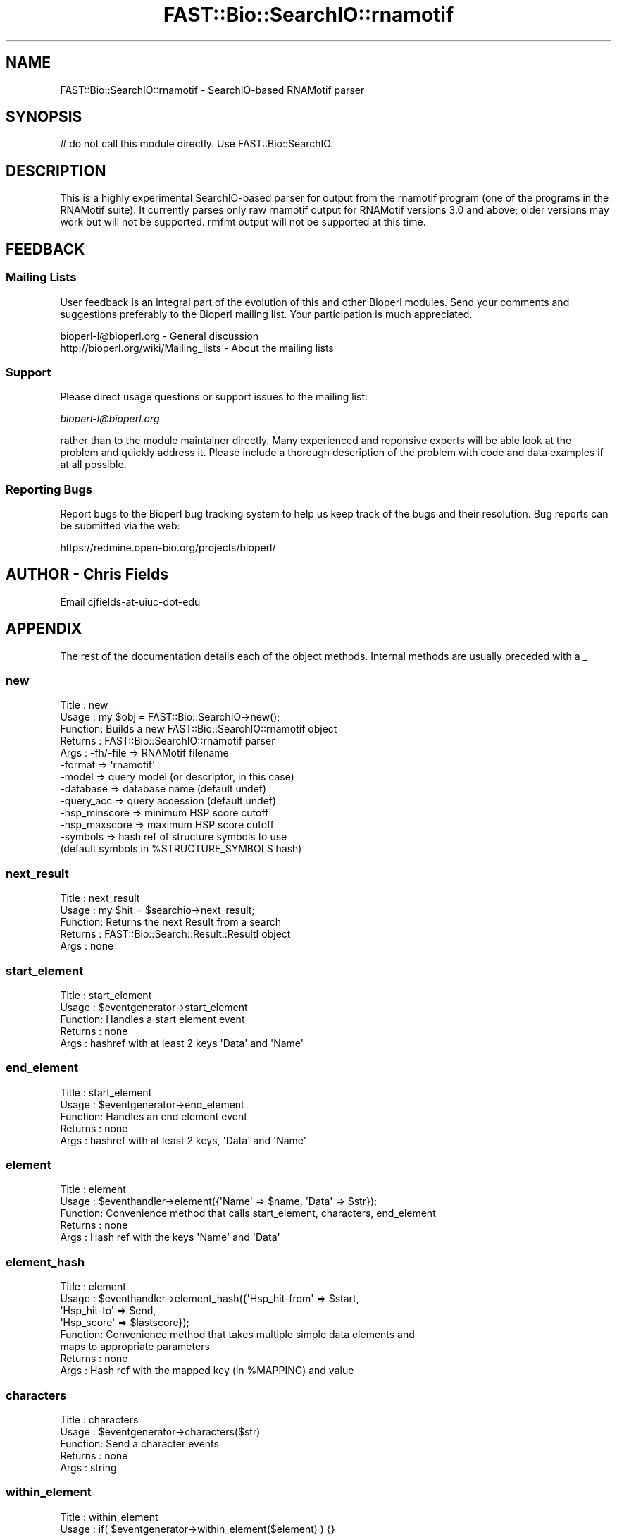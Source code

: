 .\" Automatically generated by Pod::Man 2.23 (Pod::Simple 3.14)
.\"
.\" Standard preamble:
.\" ========================================================================
.de Sp \" Vertical space (when we can't use .PP)
.if t .sp .5v
.if n .sp
..
.de Vb \" Begin verbatim text
.ft CW
.nf
.ne \\$1
..
.de Ve \" End verbatim text
.ft R
.fi
..
.\" Set up some character translations and predefined strings.  \*(-- will
.\" give an unbreakable dash, \*(PI will give pi, \*(L" will give a left
.\" double quote, and \*(R" will give a right double quote.  \*(C+ will
.\" give a nicer C++.  Capital omega is used to do unbreakable dashes and
.\" therefore won't be available.  \*(C` and \*(C' expand to `' in nroff,
.\" nothing in troff, for use with C<>.
.tr \(*W-
.ds C+ C\v'-.1v'\h'-1p'\s-2+\h'-1p'+\s0\v'.1v'\h'-1p'
.ie n \{\
.    ds -- \(*W-
.    ds PI pi
.    if (\n(.H=4u)&(1m=24u) .ds -- \(*W\h'-12u'\(*W\h'-12u'-\" diablo 10 pitch
.    if (\n(.H=4u)&(1m=20u) .ds -- \(*W\h'-12u'\(*W\h'-8u'-\"  diablo 12 pitch
.    ds L" ""
.    ds R" ""
.    ds C` ""
.    ds C' ""
'br\}
.el\{\
.    ds -- \|\(em\|
.    ds PI \(*p
.    ds L" ``
.    ds R" ''
'br\}
.\"
.\" Escape single quotes in literal strings from groff's Unicode transform.
.ie \n(.g .ds Aq \(aq
.el       .ds Aq '
.\"
.\" If the F register is turned on, we'll generate index entries on stderr for
.\" titles (.TH), headers (.SH), subsections (.SS), items (.Ip), and index
.\" entries marked with X<> in POD.  Of course, you'll have to process the
.\" output yourself in some meaningful fashion.
.ie \nF \{\
.    de IX
.    tm Index:\\$1\t\\n%\t"\\$2"
..
.    nr % 0
.    rr F
.\}
.el \{\
.    de IX
..
.\}
.\"
.\" Accent mark definitions (@(#)ms.acc 1.5 88/02/08 SMI; from UCB 4.2).
.\" Fear.  Run.  Save yourself.  No user-serviceable parts.
.    \" fudge factors for nroff and troff
.if n \{\
.    ds #H 0
.    ds #V .8m
.    ds #F .3m
.    ds #[ \f1
.    ds #] \fP
.\}
.if t \{\
.    ds #H ((1u-(\\\\n(.fu%2u))*.13m)
.    ds #V .6m
.    ds #F 0
.    ds #[ \&
.    ds #] \&
.\}
.    \" simple accents for nroff and troff
.if n \{\
.    ds ' \&
.    ds ` \&
.    ds ^ \&
.    ds , \&
.    ds ~ ~
.    ds /
.\}
.if t \{\
.    ds ' \\k:\h'-(\\n(.wu*8/10-\*(#H)'\'\h"|\\n:u"
.    ds ` \\k:\h'-(\\n(.wu*8/10-\*(#H)'\`\h'|\\n:u'
.    ds ^ \\k:\h'-(\\n(.wu*10/11-\*(#H)'^\h'|\\n:u'
.    ds , \\k:\h'-(\\n(.wu*8/10)',\h'|\\n:u'
.    ds ~ \\k:\h'-(\\n(.wu-\*(#H-.1m)'~\h'|\\n:u'
.    ds / \\k:\h'-(\\n(.wu*8/10-\*(#H)'\z\(sl\h'|\\n:u'
.\}
.    \" troff and (daisy-wheel) nroff accents
.ds : \\k:\h'-(\\n(.wu*8/10-\*(#H+.1m+\*(#F)'\v'-\*(#V'\z.\h'.2m+\*(#F'.\h'|\\n:u'\v'\*(#V'
.ds 8 \h'\*(#H'\(*b\h'-\*(#H'
.ds o \\k:\h'-(\\n(.wu+\w'\(de'u-\*(#H)/2u'\v'-.3n'\*(#[\z\(de\v'.3n'\h'|\\n:u'\*(#]
.ds d- \h'\*(#H'\(pd\h'-\w'~'u'\v'-.25m'\f2\(hy\fP\v'.25m'\h'-\*(#H'
.ds D- D\\k:\h'-\w'D'u'\v'-.11m'\z\(hy\v'.11m'\h'|\\n:u'
.ds th \*(#[\v'.3m'\s+1I\s-1\v'-.3m'\h'-(\w'I'u*2/3)'\s-1o\s+1\*(#]
.ds Th \*(#[\s+2I\s-2\h'-\w'I'u*3/5'\v'-.3m'o\v'.3m'\*(#]
.ds ae a\h'-(\w'a'u*4/10)'e
.ds Ae A\h'-(\w'A'u*4/10)'E
.    \" corrections for vroff
.if v .ds ~ \\k:\h'-(\\n(.wu*9/10-\*(#H)'\s-2\u~\d\s+2\h'|\\n:u'
.if v .ds ^ \\k:\h'-(\\n(.wu*10/11-\*(#H)'\v'-.4m'^\v'.4m'\h'|\\n:u'
.    \" for low resolution devices (crt and lpr)
.if \n(.H>23 .if \n(.V>19 \
\{\
.    ds : e
.    ds 8 ss
.    ds o a
.    ds d- d\h'-1'\(ga
.    ds D- D\h'-1'\(hy
.    ds th \o'bp'
.    ds Th \o'LP'
.    ds ae ae
.    ds Ae AE
.\}
.rm #[ #] #H #V #F C
.\" ========================================================================
.\"
.IX Title "FAST::Bio::SearchIO::rnamotif 3"
.TH FAST::Bio::SearchIO::rnamotif 3 "2013-06-20" "perl v5.12.3" "User Contributed Perl Documentation"
.\" For nroff, turn off justification.  Always turn off hyphenation; it makes
.\" way too many mistakes in technical documents.
.if n .ad l
.nh
.SH "NAME"
FAST::Bio::SearchIO::rnamotif \- SearchIO\-based RNAMotif parser
.SH "SYNOPSIS"
.IX Header "SYNOPSIS"
.Vb 1
\&  # do not call this module directly. Use FAST::Bio::SearchIO.
.Ve
.SH "DESCRIPTION"
.IX Header "DESCRIPTION"
This is a highly experimental SearchIO-based parser for output from the rnamotif
program (one of the programs in the RNAMotif suite). It currently parses only
raw rnamotif output for RNAMotif versions 3.0 and above; older versions may work
but will not be supported. rmfmt output will not be supported at this time.
.SH "FEEDBACK"
.IX Header "FEEDBACK"
.SS "Mailing Lists"
.IX Subsection "Mailing Lists"
User feedback is an integral part of the evolution of this and other
Bioperl modules. Send your comments and suggestions preferably to
the Bioperl mailing list.  Your participation is much appreciated.
.PP
.Vb 2
\&  bioperl\-l@bioperl.org                  \- General discussion
\&  http://bioperl.org/wiki/Mailing_lists  \- About the mailing lists
.Ve
.SS "Support"
.IX Subsection "Support"
Please direct usage questions or support issues to the mailing list:
.PP
\&\fIbioperl\-l@bioperl.org\fR
.PP
rather than to the module maintainer directly. Many experienced and 
reponsive experts will be able look at the problem and quickly 
address it. Please include a thorough description of the problem 
with code and data examples if at all possible.
.SS "Reporting Bugs"
.IX Subsection "Reporting Bugs"
Report bugs to the Bioperl bug tracking system to help us keep track
of the bugs and their resolution. Bug reports can be submitted via the
web:
.PP
.Vb 1
\&  https://redmine.open\-bio.org/projects/bioperl/
.Ve
.SH "AUTHOR \- Chris Fields"
.IX Header "AUTHOR - Chris Fields"
Email cjfields-at-uiuc-dot-edu
.SH "APPENDIX"
.IX Header "APPENDIX"
The rest of the documentation details each of the object methods.
Internal methods are usually preceded with a _
.SS "new"
.IX Subsection "new"
.Vb 10
\& Title   : new
\& Usage   : my $obj = FAST::Bio::SearchIO\->new();
\& Function: Builds a new FAST::Bio::SearchIO::rnamotif object 
\& Returns : FAST::Bio::SearchIO::rnamotif parser
\& Args    : \-fh/\-file     => RNAMotif filename
\&           \-format       => \*(Aqrnamotif\*(Aq
\&           \-model        => query model (or descriptor, in this case)
\&           \-database     => database name (default undef)
\&           \-query_acc    => query accession (default undef)
\&           \-hsp_minscore => minimum HSP score cutoff
\&           \-hsp_maxscore => maximum HSP score cutoff
\&           \-symbols      => hash ref of structure symbols to use
\&                            (default symbols in %STRUCTURE_SYMBOLS hash)
.Ve
.SS "next_result"
.IX Subsection "next_result"
.Vb 5
\& Title   : next_result
\& Usage   : my $hit = $searchio\->next_result;
\& Function: Returns the next Result from a search
\& Returns : FAST::Bio::Search::Result::ResultI object
\& Args    : none
.Ve
.SS "start_element"
.IX Subsection "start_element"
.Vb 5
\& Title   : start_element
\& Usage   : $eventgenerator\->start_element
\& Function: Handles a start element event
\& Returns : none
\& Args    : hashref with at least 2 keys \*(AqData\*(Aq and \*(AqName\*(Aq
.Ve
.SS "end_element"
.IX Subsection "end_element"
.Vb 5
\& Title   : start_element
\& Usage   : $eventgenerator\->end_element
\& Function: Handles an end element event
\& Returns : none
\& Args    : hashref with at least 2 keys, \*(AqData\*(Aq and \*(AqName\*(Aq
.Ve
.SS "element"
.IX Subsection "element"
.Vb 5
\& Title   : element
\& Usage   : $eventhandler\->element({\*(AqName\*(Aq => $name, \*(AqData\*(Aq => $str});
\& Function: Convenience method that calls start_element, characters, end_element
\& Returns : none
\& Args    : Hash ref with the keys \*(AqName\*(Aq and \*(AqData\*(Aq
.Ve
.SS "element_hash"
.IX Subsection "element_hash"
.Vb 8
\& Title   : element
\& Usage   : $eventhandler\->element_hash({\*(AqHsp_hit\-from\*(Aq => $start,
\&                                        \*(AqHsp_hit\-to\*(Aq   => $end,
\&                                        \*(AqHsp_score\*(Aq    => $lastscore});
\& Function: Convenience method that takes multiple simple data elements and
\&           maps to appropriate parameters
\& Returns : none
\& Args    : Hash ref with the mapped key (in %MAPPING) and value
.Ve
.SS "characters"
.IX Subsection "characters"
.Vb 5
\& Title   : characters
\& Usage   : $eventgenerator\->characters($str)
\& Function: Send a character events
\& Returns : none
\& Args    : string
.Ve
.SS "within_element"
.IX Subsection "within_element"
.Vb 7
\& Title   : within_element
\& Usage   : if( $eventgenerator\->within_element($element) ) {}
\& Function: Test if we are within a particular element
\&           This is different than \*(Aqin\*(Aq because within can be tested
\&           for a whole block.
\& Returns : boolean
\& Args    : string element name
.Ve
.SS "in_element"
.IX Subsection "in_element"
.Vb 7
\& Title   : in_element
\& Usage   : if( $eventgenerator\->in_element($element) ) {}
\& Function: Test if we are in a particular element
\&           This is different than \*(Aqwithin\*(Aq because \*(Aqin\*(Aq only 
\&           tests its immediate parent.
\& Returns : boolean
\& Args    : string element name
.Ve
.SS "start_document"
.IX Subsection "start_document"
.Vb 5
\& Title   : start_document
\& Usage   : $eventgenerator\->start_document
\& Function: Handle a start document event
\& Returns : none
\& Args    : none
.Ve
.SS "end_document"
.IX Subsection "end_document"
.Vb 5
\& Title   : end_document
\& Usage   : $eventgenerator\->end_document
\& Function: Handles an end document event
\& Returns : FAST::Bio::Search::Result::ResultI object
\& Args    : none
.Ve
.SS "result_count"
.IX Subsection "result_count"
.Vb 5
\& Title   : result_count
\& Usage   : my $count = $searchio\->result_count
\& Function: Returns the number of results we have processed
\& Returns : integer
\& Args    : none
.Ve
.SS "descriptor"
.IX Subsection "descriptor"
.Vb 7
\& Title   : descriptor
\& Usage   : my $descr = $parser\->descriptor();
\& Function: Get/Set descriptor name.  Some versions of RNAMotif do not add the
\&           descriptor name to the output.  This also overrides any name found
\&           while parsing.
\& Returns : String (name of model)
\& Args    : [optional] String (name of model)
.Ve
.SS "model"
.IX Subsection "model"
.Vb 7
\& Title   : model
\& Usage   : my $model = $parser\->model();
\& Function: Get/Set model; Infernal currently does not output
\&           the model name (Rfam ID)
\& Returns : String (name of model)
\& Args    : [optional] String (name of model)
\& Note    : this is a synonym for descriptor()
.Ve
.SS "database"
.IX Subsection "database"
.Vb 6
\& Title   : database
\& Usage   : my $database = $parser\->database();
\& Function: Get/Set database; Infernal currently does not output
\&           the database name
\& Returns : String (database name)
\& Args    : [optional] String (database name)
.Ve
.SS "query_accession"
.IX Subsection "query_accession"
.Vb 6
\& Title   : query_accession
\& Usage   : my $acc = $parser\->query_accession();
\& Function: Get/Set query (model) accession; RNAMotif currently does not output
\&           the accession number
\& Returns : String (accession)
\& Args    : [optional] String (accession)
.Ve
.SS "algorithm_version"
.IX Subsection "algorithm_version"
.Vb 5
\& Title   : algorithm_version
\& Usage   : my $ver = $parser\->algorithm_version();
\& Function: Get/Set algorithm version (not defined in RNAMotif output)
\& Returns : String (accession)
\& Args    : [optional] String (accession)
.Ve
.SS "hsp_minscore"
.IX Subsection "hsp_minscore"
.Vb 6
\& Title   : hsp_minscore
\& Usage   : my $cutoff = $parser\->hsp_minscore();
\& Function: Get/Set min score cutoff (for generating Hits/HSPs).
\& Returns : score (number)
\& Args    : [optional] score (number)
\& Note    : Cannot be set along with hsp_maxscore()
.Ve
.SS "hsp_maxscore"
.IX Subsection "hsp_maxscore"
.Vb 6
\& Title   : hsp_maxscore
\& Usage   : my $cutoff = $parser\->hsp_maxscore();
\& Function: Get/Set max score cutoff (for generating Hits/HSPs).
\& Returns : score (number)
\& Args    : [optional] score (number)
\& Note    : Cannot be set along with hsp_minscore()
.Ve
.SS "structure_symbols"
.IX Subsection "structure_symbols"
.Vb 9
\& Title   : structure_symbols
\& Usage   : my $hashref = $parser\->structure_symbols();
\& Function: Get/Set RNA structure symbols
\& Returns : Hash ref of delimiters (5\*(Aq stem, 3\*(Aq stem, single\-strand, etc)
\&         : default = < (5\-prime)
\&                     > (3\-prime)
\&                     . (single\-strand)
\&                     ? (unknown) 
\& Args    : Hash ref of substitute delimiters, using above keys.
.Ve
.SS "_motif2meta"
.IX Subsection "_motif2meta"
.Vb 5
\& Title   : _motif2meta
\& Usage   : my ($rna, $meta) = $parser\->_motif2meta($str, $descr);
\& Function: Creates meta string from sequence and descriptor
\& Returns : array of sequence, meta strings
\& Args    : Array of string data and descriptor data
\&
\& Note: This is currently a quick and simple way of making simple
\& RNA structures (stem\-loops, helices, etc) from RNAMotif descriptor
\& data in the output file.  It does not currently work with pseudoknots,
\& triplets, G\-quartets, or other more complex RNA structural motifs.
.Ve

